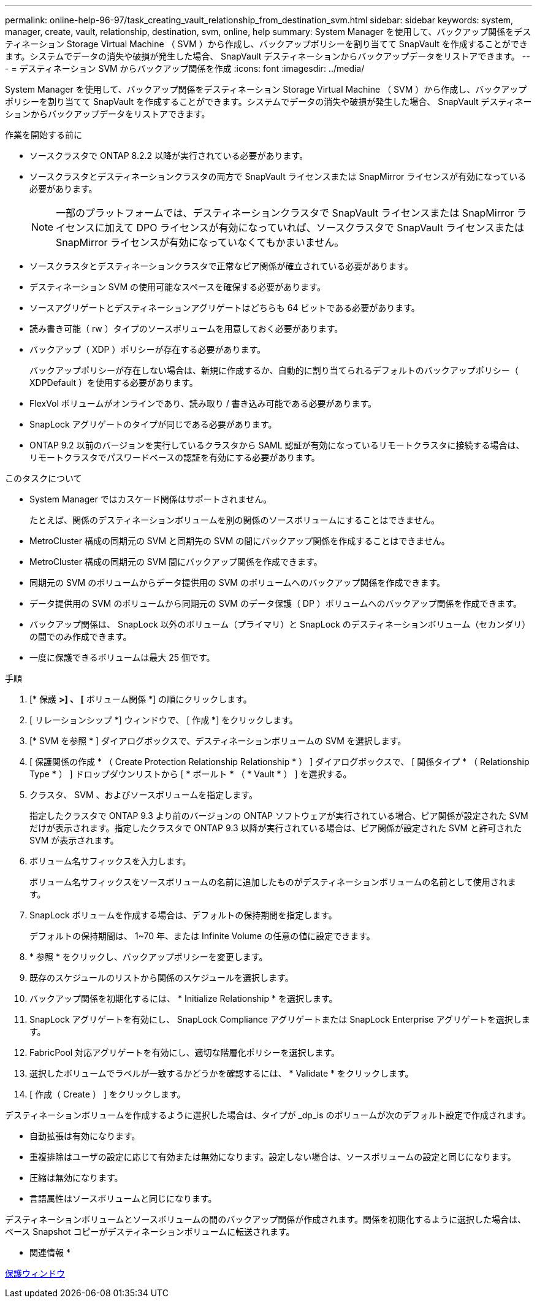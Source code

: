 ---
permalink: online-help-96-97/task_creating_vault_relationship_from_destination_svm.html 
sidebar: sidebar 
keywords: system, manager, create, vault, relationship, destination, svm, online, help 
summary: System Manager を使用して、バックアップ関係をデスティネーション Storage Virtual Machine （ SVM ）から作成し、バックアップポリシーを割り当てて SnapVault を作成することができます。システムでデータの消失や破損が発生した場合、 SnapVault デスティネーションからバックアップデータをリストアできます。 
---
= デスティネーション SVM からバックアップ関係を作成
:icons: font
:imagesdir: ../media/


[role="lead"]
System Manager を使用して、バックアップ関係をデスティネーション Storage Virtual Machine （ SVM ）から作成し、バックアップポリシーを割り当てて SnapVault を作成することができます。システムでデータの消失や破損が発生した場合、 SnapVault デスティネーションからバックアップデータをリストアできます。

.作業を開始する前に
* ソースクラスタで ONTAP 8.2.2 以降が実行されている必要があります。
* ソースクラスタとデスティネーションクラスタの両方で SnapVault ライセンスまたは SnapMirror ライセンスが有効になっている必要があります。
+
[NOTE]
====
一部のプラットフォームでは、デスティネーションクラスタで SnapVault ライセンスまたは SnapMirror ライセンスに加えて DPO ライセンスが有効になっていれば、ソースクラスタで SnapVault ライセンスまたは SnapMirror ライセンスが有効になっていなくてもかまいません。

====
* ソースクラスタとデスティネーションクラスタで正常なピア関係が確立されている必要があります。
* デスティネーション SVM の使用可能なスペースを確保する必要があります。
* ソースアグリゲートとデスティネーションアグリゲートはどちらも 64 ビットである必要があります。
* 読み書き可能（ rw ）タイプのソースボリュームを用意しておく必要があります。
* バックアップ（ XDP ）ポリシーが存在する必要があります。
+
バックアップポリシーが存在しない場合は、新規に作成するか、自動的に割り当てられるデフォルトのバックアップポリシー（ XDPDefault ）を使用する必要があります。

* FlexVol ボリュームがオンラインであり、読み取り / 書き込み可能である必要があります。
* SnapLock アグリゲートのタイプが同じである必要があります。
* ONTAP 9.2 以前のバージョンを実行しているクラスタから SAML 認証が有効になっているリモートクラスタに接続する場合は、リモートクラスタでパスワードベースの認証を有効にする必要があります。


.このタスクについて
* System Manager ではカスケード関係はサポートされません。
+
たとえば、関係のデスティネーションボリュームを別の関係のソースボリュームにすることはできません。

* MetroCluster 構成の同期元の SVM と同期先の SVM の間にバックアップ関係を作成することはできません。
* MetroCluster 構成の同期元の SVM 間にバックアップ関係を作成できます。
* 同期元の SVM のボリュームからデータ提供用の SVM のボリュームへのバックアップ関係を作成できます。
* データ提供用の SVM のボリュームから同期元の SVM のデータ保護（ DP ）ボリュームへのバックアップ関係を作成できます。
* バックアップ関係は、 SnapLock 以外のボリューム（プライマリ）と SnapLock のデスティネーションボリューム（セカンダリ）の間でのみ作成できます。
* 一度に保護できるボリュームは最大 25 個です。


.手順
. [* 保護 *>] 、 [* ボリューム関係 *] の順にクリックします。
. [ リレーションシップ *] ウィンドウで、 [ 作成 *] をクリックします。
. [* SVM を参照 * ] ダイアログボックスで、デスティネーションボリュームの SVM を選択します。
. [ 保護関係の作成 * （ Create Protection Relationship Relationship * ） ] ダイアログボックスで、 [ 関係タイプ * （ Relationship Type * ） ] ドロップダウンリストから [ * ボールト * （ * Vault * ） ] を選択する。
. クラスタ、 SVM 、およびソースボリュームを指定します。
+
指定したクラスタで ONTAP 9.3 より前のバージョンの ONTAP ソフトウェアが実行されている場合、ピア関係が設定された SVM だけが表示されます。指定したクラスタで ONTAP 9.3 以降が実行されている場合は、ピア関係が設定された SVM と許可された SVM が表示されます。

. ボリューム名サフィックスを入力します。
+
ボリューム名サフィックスをソースボリュームの名前に追加したものがデスティネーションボリュームの名前として使用されます。

. SnapLock ボリュームを作成する場合は、デフォルトの保持期間を指定します。
+
デフォルトの保持期間は、 1~70 年、または Infinite Volume の任意の値に設定できます。

. * 参照 * をクリックし、バックアップポリシーを変更します。
. 既存のスケジュールのリストから関係のスケジュールを選択します。
. バックアップ関係を初期化するには、 * Initialize Relationship * を選択します。
. SnapLock アグリゲートを有効にし、 SnapLock Compliance アグリゲートまたは SnapLock Enterprise アグリゲートを選択します。
. FabricPool 対応アグリゲートを有効にし、適切な階層化ポリシーを選択します。
. 選択したボリュームでラベルが一致するかどうかを確認するには、 * Validate * をクリックします。
. [ 作成（ Create ） ] をクリックします。


デスティネーションボリュームを作成するように選択した場合は、タイプが _dp_is のボリュームが次のデフォルト設定で作成されます。

* 自動拡張は有効になります。
* 重複排除はユーザの設定に応じて有効または無効になります。設定しない場合は、ソースボリュームの設定と同じになります。
* 圧縮は無効になります。
* 言語属性はソースボリュームと同じになります。


デスティネーションボリュームとソースボリュームの間のバックアップ関係が作成されます。関係を初期化するように選択した場合は、ベース Snapshot コピーがデスティネーションボリュームに転送されます。

* 関連情報 *

xref:reference_protection_window.adoc[保護ウィンドウ]
